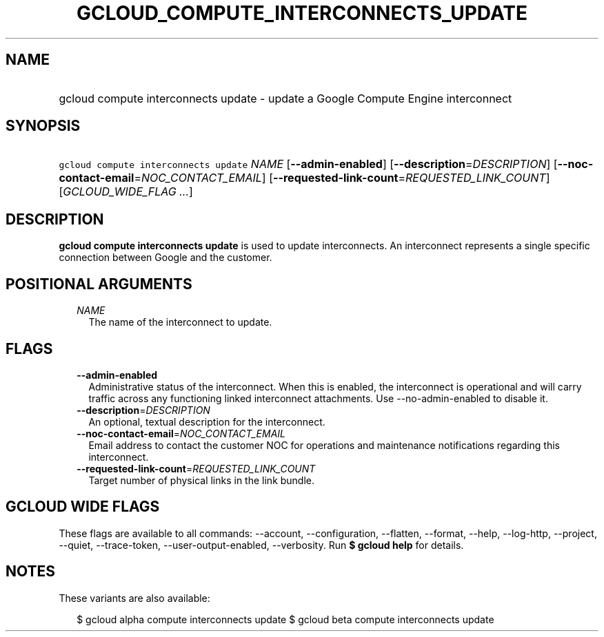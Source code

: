 
.TH "GCLOUD_COMPUTE_INTERCONNECTS_UPDATE" 1



.SH "NAME"
.HP
gcloud compute interconnects update \- update a Google Compute Engine interconnect



.SH "SYNOPSIS"
.HP
\f5gcloud compute interconnects update\fR \fINAME\fR [\fB\-\-admin\-enabled\fR] [\fB\-\-description\fR=\fIDESCRIPTION\fR] [\fB\-\-noc\-contact\-email\fR=\fINOC_CONTACT_EMAIL\fR] [\fB\-\-requested\-link\-count\fR=\fIREQUESTED_LINK_COUNT\fR] [\fIGCLOUD_WIDE_FLAG\ ...\fR]



.SH "DESCRIPTION"

\fBgcloud compute interconnects update\fR is used to update interconnects. An
interconnect represents a single specific connection between Google and the
customer.



.SH "POSITIONAL ARGUMENTS"

.RS 2m
.TP 2m
\fINAME\fR
The name of the interconnect to update.


.RE
.sp

.SH "FLAGS"

.RS 2m
.TP 2m
\fB\-\-admin\-enabled\fR
Administrative status of the interconnect. When this is enabled, the
interconnect is operational and will carry traffic across any functioning linked
interconnect attachments. Use \-\-no\-admin\-enabled to disable it.

.TP 2m
\fB\-\-description\fR=\fIDESCRIPTION\fR
An optional, textual description for the interconnect.

.TP 2m
\fB\-\-noc\-contact\-email\fR=\fINOC_CONTACT_EMAIL\fR
Email address to contact the customer NOC for operations and maintenance
notifications regarding this interconnect.

.TP 2m
\fB\-\-requested\-link\-count\fR=\fIREQUESTED_LINK_COUNT\fR
Target number of physical links in the link bundle.


.RE
.sp

.SH "GCLOUD WIDE FLAGS"

These flags are available to all commands: \-\-account, \-\-configuration,
\-\-flatten, \-\-format, \-\-help, \-\-log\-http, \-\-project, \-\-quiet,
\-\-trace\-token, \-\-user\-output\-enabled, \-\-verbosity. Run \fB$ gcloud
help\fR for details.



.SH "NOTES"

These variants are also available:

.RS 2m
$ gcloud alpha compute interconnects update
$ gcloud beta compute interconnects update
.RE

